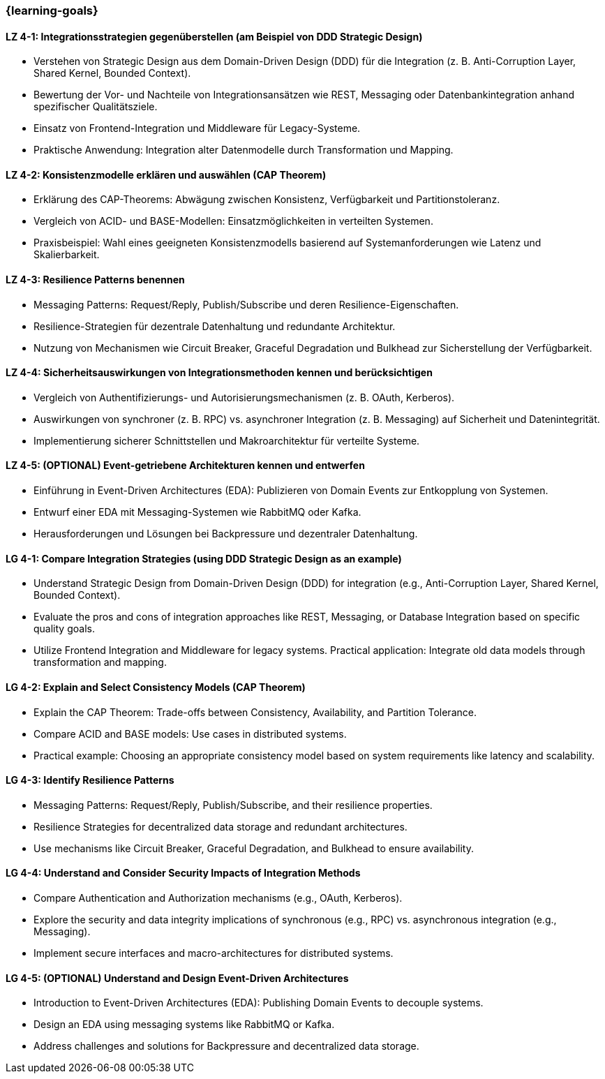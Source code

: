 === {learning-goals}

// tag::DE[]
[[LZ-4-1]]
==== LZ 4-1: Integrationsstrategien gegenüberstellen (am Beispiel von DDD Strategic Design)

* Verstehen von Strategic Design aus dem Domain-Driven Design (DDD) für die Integration (z. B. Anti-Corruption Layer, Shared Kernel, Bounded Context).
* Bewertung der Vor- und Nachteile von Integrationsansätzen wie REST, Messaging oder Datenbankintegration anhand spezifischer Qualitätsziele.
* Einsatz von Frontend-Integration und Middleware für Legacy-Systeme.
* Praktische Anwendung: Integration alter Datenmodelle durch Transformation und Mapping.

[[LZ-4-2]]
==== LZ 4-2: Konsistenzmodelle erklären und auswählen (CAP Theorem)

* Erklärung des CAP-Theorems: Abwägung zwischen Konsistenz, Verfügbarkeit und Partitionstoleranz.
* Vergleich von ACID- und BASE-Modellen: Einsatzmöglichkeiten in verteilten Systemen.
* Praxisbeispiel: Wahl eines geeigneten Konsistenzmodells basierend auf Systemanforderungen wie Latenz und Skalierbarkeit.

[[LZ-4-3]]
==== LZ 4-3: Resilience Patterns benennen

* Messaging Patterns: Request/Reply, Publish/Subscribe und deren Resilience-Eigenschaften.
* Resilience-Strategien für dezentrale Datenhaltung und redundante Architektur.
* Nutzung von Mechanismen wie Circuit Breaker, Graceful Degradation und Bulkhead zur Sicherstellung der Verfügbarkeit.

[[LZ-4-4]]
==== LZ 4-4: Sicherheitsauswirkungen von Integrationsmethoden kennen und berücksichtigen

* Vergleich von Authentifizierungs- und Autorisierungsmechanismen (z. B. OAuth, Kerberos).
* Auswirkungen von synchroner (z. B. RPC) vs. asynchroner Integration (z. B. Messaging) auf Sicherheit und Datenintegrität.
* Implementierung sicherer Schnittstellen und Makroarchitektur für verteilte Systeme.

[[LZ-4-5]]
==== LZ 4-5: (OPTIONAL) Event-getriebene Architekturen kennen und entwerfen

* Einführung in Event-Driven Architectures (EDA): Publizieren von Domain Events zur Entkopplung von Systemen.
* Entwurf einer EDA mit Messaging-Systemen wie RabbitMQ oder Kafka.
* Herausforderungen und Lösungen bei Backpressure und dezentraler Datenhaltung.

// end::DE[]

// tag::EN[]

[[LG-4-1]]
==== LG 4-1: Compare Integration Strategies (using DDD Strategic Design as an example)

* Understand Strategic Design from Domain-Driven Design (DDD) for integration (e.g., Anti-Corruption Layer, Shared Kernel, Bounded Context).
* Evaluate the pros and cons of integration approaches like REST, Messaging, or Database Integration based on specific quality goals.
* Utilize Frontend Integration and Middleware for legacy systems.
Practical application: Integrate old data models through transformation and mapping.

[[LG-4-2]]
==== LG 4-2: Explain and Select Consistency Models (CAP Theorem)

* Explain the CAP Theorem: Trade-offs between Consistency, Availability, and Partition Tolerance.
* Compare ACID and BASE models: Use cases in distributed systems.
* Practical example: Choosing an appropriate consistency model based on system requirements like latency and scalability.

[[LG-4-3]]
==== LG 4-3: Identify Resilience Patterns
* Messaging Patterns: Request/Reply, Publish/Subscribe, and their resilience properties.
* Resilience Strategies for decentralized data storage and redundant architectures.
* Use mechanisms like Circuit Breaker, Graceful Degradation, and Bulkhead to ensure availability.

[[LG-4-4]]
==== LG 4-4: Understand and Consider Security Impacts of Integration Methods

* Compare Authentication and Authorization mechanisms (e.g., OAuth, Kerberos).
* Explore the security and data integrity implications of synchronous (e.g., RPC) vs. asynchronous integration (e.g., Messaging).
* Implement secure interfaces and macro-architectures for distributed systems.

[[LG-4-5]]
==== LG 4-5: (OPTIONAL) Understand and Design Event-Driven Architectures

* Introduction to Event-Driven Architectures (EDA): Publishing Domain Events to decouple systems.
* Design an EDA using messaging systems like RabbitMQ or Kafka.
* Address challenges and solutions for Backpressure and decentralized data storage.

// end::EN[]
